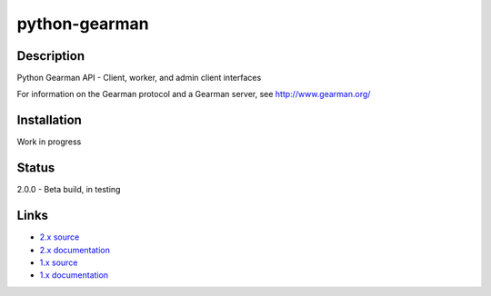 ==============
python-gearman
==============

Description
===========
Python Gearman API - Client, worker, and admin client interfaces

For information on the Gearman protocol and a Gearman server, see http://www.gearman.org/

Installation
============
Work in progress

Status
======
2.0.0 - Beta build, in testing

Links
=====
* `2.x source <http://github.com/mtai/python-gearman/>`_
* `2.x documentation <http://github.com/mtai/python-gearman/tree/master/docs/>`_

* `1.x source <http://github.com/samuel/python-gearman/>`_
* `1.x documentation <http://github.com/samuel/python-gearman/tree/master/docs/>`_
